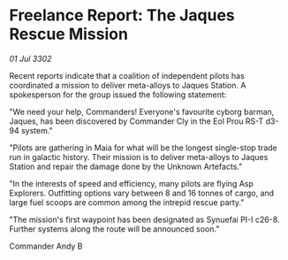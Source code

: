 * Freelance Report: The Jaques Rescue Mission

/01 Jul 3302/

Recent reports indicate that a coalition of independent pilots has coordinated a mission to deliver meta-alloys to Jaques Station. A spokesperson for the group issued the following statement: 

"We need your help, Commanders! Everyone's favourite cyborg barman, Jaques, has been discovered by Commander Cly in the Eol Prou RS-T d3-94 system." 

"Pilots are gathering in Maia for what will be the longest single-stop trade run in galactic history. Their mission is to deliver meta-alloys to Jaques Station and repair the damage done by the Unknown Artefacts." 

"In the interests of speed and efficiency, many pilots are flying Asp Explorers. Outfitting options vary between 8 and 16 tonnes of cargo, and large fuel scoops are common among the intrepid rescue party." 

"The mission's first waypoint has been designated as Synuefai PI-I c26-8. Further systems along the route will be announced soon." 

Commander Andy B